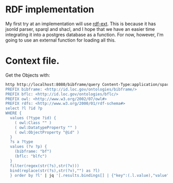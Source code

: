 
* RDF implementation

  My first try at an implementation will use [[https://github.com/rdf-ext][rdf-ext]].  This is because it has
  jsonld parser, sparql and shacl, and I hope that we have an easier time
  integrating it into a postgres database as a function.  For now, however, I'm
  going to use an external function for loading all this.

* Context file.

  Get the Objects with:

  #+begin_src bash
    http http://localhost:8080/bibframe/query Content-Type:application/sparql-query <<<'PREFIX rdf: <http://www.w3.org/1999/02/22-rdf-syntax-ns#>
    PREFIX bibframe: <http://id.loc.gov/ontologies/bibframe/>
    PREFIX bflc: <http://id.loc.gov/ontologies/bflc/>
    PREFIX owl: <http://www.w3.org/2002/07/owl#>
    PREFIX rdfs: <http://www.w3.org/2000/01/rdf-schema#>
    select ?l ?id ?p
    WHERE {
      values (?type ?id) {
        ( owl:Class "" )
        ( owl:DatatypeProperty "" )
        ( owl:ObjectProperty "@id" )
      }
      ?s a ?type
      values (?v ?p) {
        (bibframe: "bf")
        (bflc: "blfc")
      }
      filter(regex(str(?s),str(?v)))
      bind(replace(str(?s),str(?v),"") as ?l)
      } order by ?l' | jq '[.results.bindings[] | {"key":(.l.value),"value":{"@id":((.p.value)+":"+(.l.value)),"@type":(.id.value)}}] | from_entries' >> context.jsonld
  #+end_src
